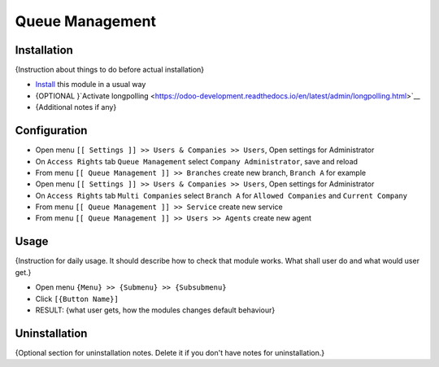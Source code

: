 ==================
 Queue Management
==================

Installation
============
{Instruction about things to do before actual installation}

* `Install <https://odoo-development.readthedocs.io/en/latest/odoo/usage/install-module.html>`__ this module in a usual way
* {OPTIONAL }`Activate longpolling <https://odoo-development.readthedocs.io/en/latest/admin/longpolling.html>`__ 
* {Additional notes if any}

Configuration
=============

* Open menu ``[[ Settings ]] >> Users & Companies >> Users``, Open settings for Administrator
* On ``Access Rights`` tab ``Queue Management`` select ``Company Administrator``, save and reload
* From menu ``[[ Queue Management ]] >> Branches`` create new branch, ``Branch A`` for example
* Open menu ``[[ Settings ]] >> Users & Companies >> Users``, Open settings for Administrator
* On ``Access Rights`` tab ``Multi Companies`` select ``Branch A`` for ``Allowed Companies`` and ``Current Company``
* From menu ``[[ Queue Management ]] >> Service`` create new service
* From menu ``[[ Queue Management ]] >> Users >> Agents`` create new agent

Usage
=====

{Instruction for daily usage. It should describe how to check that module works. What shall user do and what would user get.} 

* Open menu ``{Menu} >> {Submenu} >> {Subsubmenu}``
* Click ``[{Button Name}]``
* RESULT: {what user gets, how the modules changes default behaviour}

Uninstallation
==============

{Optional section for uninstallation notes. Delete it if you don't have notes for uninstallation.}
